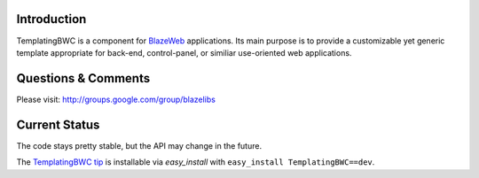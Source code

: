 Introduction
---------------

TemplatingBWC is a component for `BlazeWeb <http://pypi.python.org/pypi/BlazeWeb/>`_
applications.  Its main purpose is to provide a customizable yet generic
template appropriate for back-end, control-panel, or similiar use-oriented web
applications.

Questions & Comments
---------------------

Please visit: http://groups.google.com/group/blazelibs

Current Status
---------------

The code stays pretty stable, but the API may change in the future.

The `TemplatingBWC tip <http://bitbucket.org/rsyring/templatingbwc/get/tip.zip#egg=templatingbwc-dev>`_
is installable via `easy_install` with ``easy_install TemplatingBWC==dev``.
